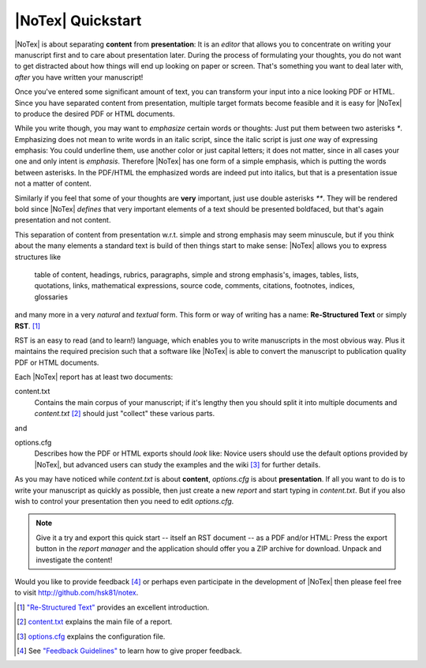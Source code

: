 ==================
|NoTex| Quickstart
==================

|NoTex| is about separating **content** from **presentation**: It is an *editor* that allows you to concentrate on writing your manuscript first and to care about presentation later. During the process of formulating your thoughts, you do not want to get distracted about how things will end up looking on paper or screen. That's something you want to deal later with, *after* you have written your manuscript!

Once you've entered some significant amount of text, you can transform your input into a nice looking PDF or HTML. Since you have separated content from presentation, multiple target formats become feasible and it is easy for |NoTex| to produce the desired PDF or HTML documents.

While you write though, you may want to *emphasize* certain words or thoughts: Just put them between two asterisks `*`. Emphasizing does not mean to write words in an italic script, since the italic script is just *one* way of expressing emphasis: You could underline them, use another color or just capital letters; it does not matter, since in all cases your one and only intent is *emphasis*. Therefore |NoTex| has one form of a simple emphasis, which is putting the words between asterisks. In the PDF/HTML the emphasized words are indeed put into italics, but that is a presentation issue not a matter of content.

Similarly if you feel that some of your thoughts are **very** important, just use double asterisks `**`. They will be rendered bold since |NoTex| *defines* that very important elements of a text should be presented boldfaced, but that's again presentation and not content.

This separation of content from presentation w.r.t. simple and strong emphasis may seem minuscule, but if you think about the many elements a standard text is build of then things start to make sense: |NoTex| allows you to express structures like

   table of content, headings, rubrics, paragraphs, simple and strong
   emphasis's, images, tables, lists, quotations, links, mathematical
   expressions, source code, comments, citations, footnotes, indices,
   glossaries

and many more in a very *natural* and *textual* form. This form or way of writing has a name: **Re-Structured Text** or simply **RST**. [#f01]_

RST is an easy to read (and to learn!) language, which enables you to write manuscripts in the most obvious way. Plus it maintains the required precision such that a software like |NoTex| is able to convert the manuscript to publication quality PDF or HTML documents.

Each |NoTex| report has at least two documents:

content.txt
   Contains the main corpus of your manuscript; if it's lengthy then you should split it into multiple documents and *content.txt* [#f02]_ should just "collect" these various parts.

and

options.cfg
   Describes how the PDF or HTML exports should *look* like: Novice users should use the default options provided by |NoTex|, but advanced users can study the examples and the wiki [#f03]_ for further details.

As you may have noticed while *content.txt* is about **content**, *options.cfg* is about **presentation**. If all you want to do is to write your manuscript as quickly as possible, then just create a new *report* and start typing in *content.txt*. But if you also wish to control your presentation then you need to edit *options.cfg*.

.. note:: Give it a try and export this quick start -- itself an RST document -- as a PDF and/or HTML: Press the export button in the *report manager* and the application should offer you a ZIP archive for download. Unpack and investigate the content!

Would you like to provide feedback [#f04]_ or perhaps even participate in the development of |NoTex| then please feel free to visit http://github.com/hsk81/notex.

.. [#f01] `"Re-Structured Text" <http://sphinx.pocoo.org/rest.html>`_ provides an excellent introduction.

.. [#f02] `content.txt <http://github.com/hsk81/notex/wiki/Configuration-File:-content.txt>`_ explains the main file of a report.

.. [#f03] `options.cfg <http://github.com/hsk81/notex/wiki/Configuration-File:-options.cfg>`_ explains the configuration file.

.. [#f04] See `"Feedback Guidelines" <http://github.com/hsk81/notex/wiki/Feedback-Guidelines>`_ to learn how to give proper feedback.
